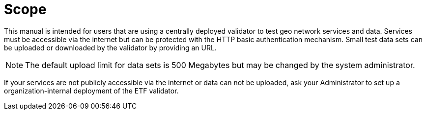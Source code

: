 = Scope

This manual is intended for users that are using a centrally
deployed validator to test geo network services and data. Services must be
accessible via the internet but can be protected with the HTTP basic
authentication mechanism. Small test data sets can be uploaded or
downloaded by the validator by providing an URL.

NOTE: The default upload limit for data sets is 500 Megabytes but may be
changed by the system administrator.

If your services are not publicly accessible via the internet or data can
not be uploaded, ask your Administrator to set up a organization-internal
deployment of the ETF validator.
